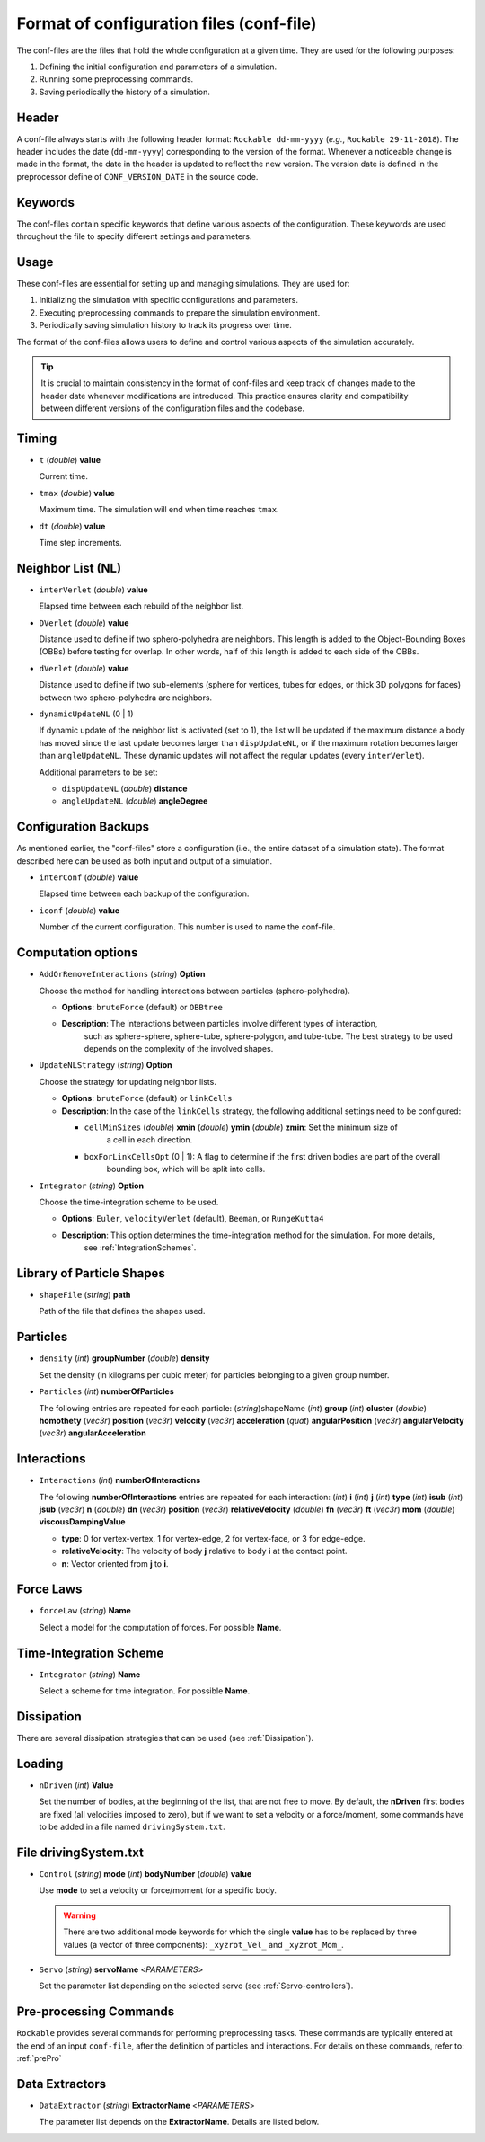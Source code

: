 Format of configuration files (conf-file)
==========================================

The conf-files are the files that hold the whole configuration at a given time. They are used for the following purposes:

1. Defining the initial configuration and parameters of a simulation.
2. Running some preprocessing commands.
3. Saving periodically the history of a simulation.


Header
------

A conf-file always starts with the following header format: ``Rockable dd-mm-yyyy`` (*e.g.*, ``Rockable 29-11-2018``). 
The header includes the date (``dd-mm-yyyy``) corresponding to the version of the format. 
Whenever a noticeable change is made in the format, the date in the header is updated to reflect the new version. 
The version date is defined in the preprocessor define of ``CONF_VERSION_DATE`` in the source code.


Keywords
--------

The conf-files contain specific keywords that define various aspects of the configuration. 
These keywords are used throughout the file to specify different settings and parameters.


Usage
-----

These conf-files are essential for setting up and managing simulations. They are used for:

1. Initializing the simulation with specific configurations and parameters.
2. Executing preprocessing commands to prepare the simulation environment.
3. Periodically saving simulation history to track its progress over time.

The format of the conf-files allows users to define and control various aspects of the simulation accurately.

.. tip:: 

   It is crucial to maintain consistency in the format of conf-files and keep track of changes made 
   to the header date whenever modifications are introduced. This practice ensures clarity and compatibility 
   between different versions of the configuration files and the codebase.


Timing
------

- ``t`` (*double*) **value**

  Current time.

- ``tmax`` (*double*) **value**

  Maximum time. The simulation will end when time reaches ``tmax``.

- ``dt`` (*double*) **value**

  Time step increments.

Neighbor List (NL)
------------------

- ``interVerlet`` (*double*) **value**

  Elapsed time between each rebuild of the neighbor list.

- ``DVerlet`` (*double*) **value**

  Distance used to define if two sphero-polyhedra are neighbors. 
  This length is added to the Object-Bounding Boxes (OBBs) before testing for overlap. 
  In other words, half of this length is added to each side of the OBBs.

- ``dVerlet`` (*double*) **value**

  Distance used to define if two sub-elements (sphere for vertices, tubes for edges, 
  or thick 3D polygons for faces) between two sphero-polyhedra are neighbors.

- ``dynamicUpdateNL`` (0 | 1)

  If dynamic update of the neighbor list is activated (set to 1), 
  the list will be updated if the maximum distance a body has moved since the last update 
  becomes larger than ``dispUpdateNL``, or if the maximum rotation becomes larger than ``angleUpdateNL``. 
  These dynamic updates will not affect the regular updates (every ``interVerlet``).

  Additional parameters to be set:

  - ``dispUpdateNL`` (*double*) **distance**
  - ``angleUpdateNL`` (*double*) **angleDegree**


Configuration Backups
---------------------

As mentioned earlier, the "conf-files" store a configuration (i.e., the entire dataset of a simulation state). 
The format described here can be used as both input and output of a simulation.

- ``interConf`` (*double*) **value**

  Elapsed time between each backup of the configuration.

- ``iconf`` (*double*) **value**

  Number of the current configuration. This number is used to name the conf-file.

	
Computation options
-------------------


- ``AddOrRemoveInteractions`` (*string*) **Option**

  Choose the method for handling interactions between particles (sphero-polyhedra).

  - **Options**: ``bruteForce`` (default) or ``OBBtree``
  - **Description**: The interactions between particles involve different types of interaction, 
	such as sphere-sphere, sphere-tube, sphere-polygon, and tube-tube. The best strategy to be used depends 
	on the complexity of the involved shapes.

- ``UpdateNLStrategy`` (*string*) **Option**

  Choose the strategy for updating neighbor lists.

  - **Options**: ``bruteForce`` (default) or ``linkCells``
  - **Description**: In the case of the ``linkCells`` strategy, the following additional settings need to be configured:

    - ``cellMinSizes`` (*double*) **xmin** (*double*) **ymin** (*double*) **zmin**: Set the minimum size of 
		a cell in each direction.
    - ``boxForLinkCellsOpt`` (0 | 1): A flag to determine if the first driven bodies are part of the overall 
		bounding box, which will be split into cells.

- ``Integrator`` (*string*) **Option**

  Choose the time-integration scheme to be used.

  - **Options**: ``Euler``, ``velocityVerlet`` (default), ``Beeman``, or ``RungeKutta4``
  - **Description**: This option determines the time-integration method for the simulation. For more details, 
	see :ref:`IntegrationSchemes`.


Library of Particle Shapes
--------------------------

- ``shapeFile`` (*string*) **path**

  Path of the file that defines the shapes used.
  


Particles
---------

- ``density`` (*int*) **groupNumber** (*double*) **density**

  Set the density (in kilograms per cubic meter) for particles belonging to a given group number.

- ``Particles`` (*int*) **numberOfParticles**

  The following entries are repeated for each particle:
  (*string*)shapeName (*int*) **group** (*int*) **cluster** (*double*) **homothety** (*vec3r*) **position** 
  (*vec3r*) **velocity** (*vec3r*) **acceleration** (*quat*) **angularPosition** (*vec3r*) **angularVelocity** 
  (*vec3r*) **angularAcceleration**


Interactions
------------

- ``Interactions`` (*int*) **numberOfInteractions**

  The following **numberOfInteractions** entries are repeated for each interaction:
  (*int*) **i** (*int*) **j** (*int*) **type** (*int*) **isub** (*int*) **jsub** (*vec3r*) **n** (*double*) **dn**
  (*vec3r*) **position** (*vec3r*) **relativeVelocity** (*double*) **fn** (*vec3r*) **ft** (*vec3r*) **mom**
  (*double*) **viscousDampingValue**

  - **type**: 0 for vertex-vertex, 1 for vertex-edge, 2 for vertex-face, or 3 for edge-edge.
  - **relativeVelocity**: The velocity of body **j** relative to body **i** at the contact point.
  - **n**: Vector oriented from **j** to **i**.


Force Laws
----------

- ``forceLaw`` (*string*) **Name**

  Select a model for the computation of forces. For possible **Name**.


Time-Integration Scheme
-----------------------

- ``Integrator`` (*string*) **Name**

  Select a scheme for time integration. For possible **Name**.


Dissipation
-----------

There are several dissipation strategies that can be used (see :ref:`Dissipation`).


Loading
-------

- ``nDriven`` (*int*) **Value**

  Set the number of bodies, at the beginning of the list, that are not free to move. 
  By default, the **nDriven** first bodies are fixed (all velocities imposed to zero), 
  but if we want to set a velocity or a force/moment, some commands have to be added 
  in a file named ``drivingSystem.txt``.


File drivingSystem.txt
----------------------

- ``Control`` (*string*) **mode** (*int*) **bodyNumber** (*double*) **value**

  Use **mode** to set a velocity or force/moment for a specific body.
  
  .. warning:: 
	
	There are two additional mode keywords for which the single **value** has to be replaced by three values 
	(a vector of three components): ``_xyzrot_Vel_`` and ``_xyzrot_Mom_``.

- ``Servo`` (*string*) **servoName** <*PARAMETERS*>

  Set the parameter list depending on the selected servo (see :ref:`Servo-controllers`).


Pre-processing Commands
-----------------------

``Rockable`` provides several commands for performing preprocessing tasks.
These commands are typically entered at the end of an input ``conf-file``, after the definition of particles
and interactions. For details on these commands, refer to: :ref:`prePro`


Data Extractors
---------------

- ``DataExtractor`` (*string*) **ExtractorName** <*PARAMETERS*>

  The parameter list depends on the **ExtractorName**. Details are listed below.


